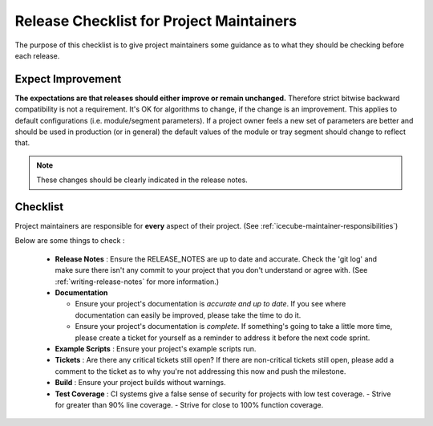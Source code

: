 .. _icecube-release-checklist:

Release Checklist for Project Maintainers
=========================================

The purpose of this checklist is to give project maintainers some guidance as to what
they should be checking before each release.

Expect Improvement
------------------
**The expectations are that releases should either improve or remain unchanged.** Therefore
strict bitwise backward compatibility is not a requirement. It's OK for algorithms to change,
if the change is an improvement.  This applies to default configurations (i.e. module/segment
parameters).  If a project owner feels a new set of parameters are better and should be
used in production (or in general) the default values of the module or tray segment should
change to reflect that.

.. note::

   These changes should be clearly indicated in the release notes.

Checklist
---------
Project maintainers are responsible for **every** aspect of their project. (See :ref:`icecube-maintainer-responsibilities`)

Below are some things to check :

  * **Release Notes** : Ensure the RELEASE_NOTES are up to date and accurate.  Check the 'git log' and make sure there isn't any commit to your project that you don't understand or agree with. (See :ref:`writing-release-notes` for more information.)
  * **Documentation** 

    - Ensure your project's documentation is *accurate and up to date*. If you see where documentation can easily be improved, please take the time to do it.  
    - Ensure your project's documentation is *complete*.  If something's going to take a little more time, please create a ticket for yourself as a reminder to address it before the next code sprint.

  * **Example Scripts** : Ensure your project's example scripts run.
  * **Tickets** : Are there any critical tickets still open?  If there are non-critical tickets still open, please add a comment to the ticket as to why you're not addressing this now and push the milestone.
  * **Build** : Ensure your project builds without warnings.
  * **Test Coverage** : CI systems give a false sense of security for projects with low test coverage.
    - Strive for greater than 90% line coverage.
    - Strive for close to 100% function coverage.



